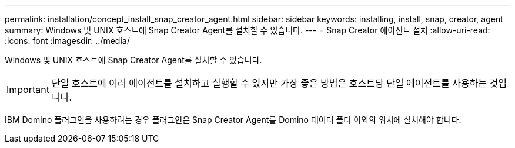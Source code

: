 ---
permalink: installation/concept_install_snap_creator_agent.html 
sidebar: sidebar 
keywords: installing, install, snap, creator, agent 
summary: Windows 및 UNIX 호스트에 Snap Creator Agent를 설치할 수 있습니다. 
---
= Snap Creator 에이전트 설치
:allow-uri-read: 
:icons: font
:imagesdir: ../media/


[role="lead"]
Windows 및 UNIX 호스트에 Snap Creator Agent를 설치할 수 있습니다.


IMPORTANT: 단일 호스트에 여러 에이전트를 설치하고 실행할 수 있지만 가장 좋은 방법은 호스트당 단일 에이전트를 사용하는 것입니다.

IBM Domino 플러그인을 사용하려는 경우 플러그인은 Snap Creator Agent를 Domino 데이터 폴더 이외의 위치에 설치해야 합니다.
